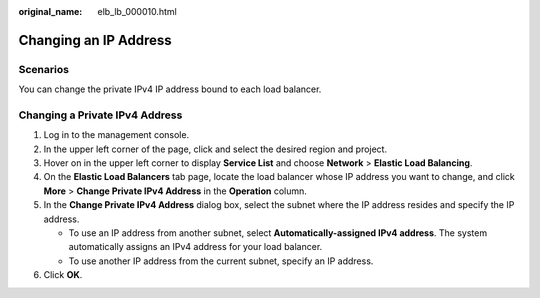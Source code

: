 :original_name: elb_lb_000010.html

.. _elb_lb_000010:

Changing an IP Address
======================

Scenarios
---------

You can change the private IPv4 IP address bound to each load balancer.

Changing a Private IPv4 Address
-------------------------------

#. Log in to the management console.
#. In the upper left corner of the page, click |image1| and select the desired region and project.
#. Hover on |image2| in the upper left corner to display **Service List** and choose **Network** > **Elastic Load Balancing**.
#. On the **Elastic Load Balancers** tab page, locate the load balancer whose IP address you want to change, and click **More** > **Change Private IPv4 Address** in the **Operation** column.
#. In the **Change Private IPv4 Address** dialog box, select the subnet where the IP address resides and specify the IP address.

   -  To use an IP address from another subnet, select **Automatically-assigned IPv4 address**. The system automatically assigns an IPv4 address for your load balancer.
   -  To use another IP address from the current subnet, specify an IP address.

#. Click **OK**.

.. |image1| image:: /_static/images/en-us_image_0000001495375721.png
.. |image2| image:: /_static/images/en-us_image_0000001495615121.png
